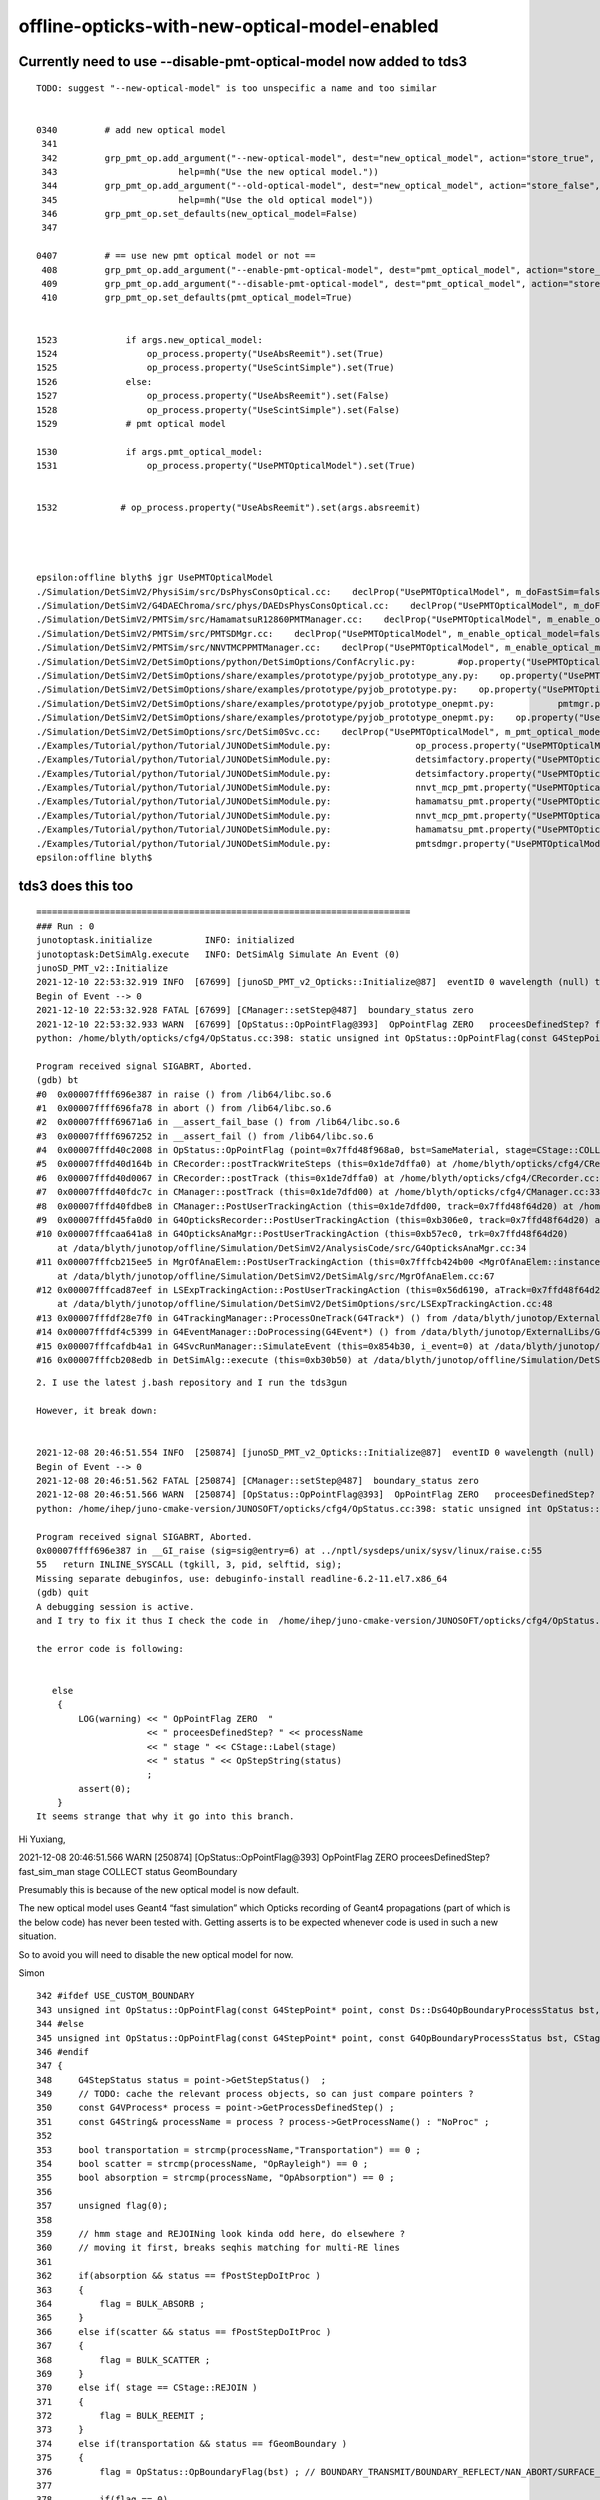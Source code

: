 offline-opticks-with-new-optical-model-enabled
================================================


Currently need to use --disable-pmt-optical-model now added to tds3
---------------------------------------------------------------------


::

    TODO: suggest "--new-optical-model" is too unspecific a name and too similar 


    0340         # add new optical model
     341 
     342         grp_pmt_op.add_argument("--new-optical-model", dest="new_optical_model", action="store_true",
     343                       help=mh("Use the new optical model."))
     344         grp_pmt_op.add_argument("--old-optical-model", dest="new_optical_model", action="store_false",
     345                       help=mh("Use the old optical model"))
     346         grp_pmt_op.set_defaults(new_optical_model=False)
     347 

    0407         # == use new pmt optical model or not ==
     408         grp_pmt_op.add_argument("--enable-pmt-optical-model", dest="pmt_optical_model", action="store_true")
     409         grp_pmt_op.add_argument("--disable-pmt-optical-model", dest="pmt_optical_model", action="store_false")
     410         grp_pmt_op.set_defaults(pmt_optical_model=True)


    1523             if args.new_optical_model:
    1524                 op_process.property("UseAbsReemit").set(True)
    1525                 op_process.property("UseScintSimple").set(True)
    1526             else:
    1527                 op_process.property("UseAbsReemit").set(False)
    1528                 op_process.property("UseScintSimple").set(False)
    1529             # pmt optical model

    1530             if args.pmt_optical_model:
    1531                 op_process.property("UsePMTOpticalModel").set(True)


    1532            # op_process.property("UseAbsReemit").set(args.absreemit)




    epsilon:offline blyth$ jgr UsePMTOpticalModel
    ./Simulation/DetSimV2/PhysiSim/src/DsPhysConsOptical.cc:    declProp("UsePMTOpticalModel", m_doFastSim=false); // just the fast simulation
    ./Simulation/DetSimV2/G4DAEChroma/src/phys/DAEDsPhysConsOptical.cc:    declProp("UsePMTOpticalModel", m_doFastSim=true); // just the fast simulation
    ./Simulation/DetSimV2/PMTSim/src/HamamatsuR12860PMTManager.cc:    declProp("UsePMTOpticalModel", m_enable_optical_model=false);
    ./Simulation/DetSimV2/PMTSim/src/PMTSDMgr.cc:    declProp("UsePMTOpticalModel", m_enable_optical_model=false);
    ./Simulation/DetSimV2/PMTSim/src/NNVTMCPPMTManager.cc:    declProp("UsePMTOpticalModel", m_enable_optical_model=false);
    ./Simulation/DetSimV2/DetSimOptions/python/DetSimOptions/ConfAcrylic.py:        #op.property("UsePMTOpticalModel").set(False)
    ./Simulation/DetSimV2/DetSimOptions/share/examples/prototype/pyjob_prototype_any.py:    op.property("UsePMTOpticalModel").set(False)
    ./Simulation/DetSimV2/DetSimOptions/share/examples/prototype/pyjob_prototype.py:    op.property("UsePMTOpticalModel").set(False)
    ./Simulation/DetSimV2/DetSimOptions/share/examples/prototype/pyjob_prototype_onepmt.py:            pmtmgr.property("UsePMTOpticalModel").set(True)
    ./Simulation/DetSimV2/DetSimOptions/share/examples/prototype/pyjob_prototype_onepmt.py:    op.property("UsePMTOpticalModel").set(False)
    ./Simulation/DetSimV2/DetSimOptions/src/DetSim0Svc.cc:    declProp("UsePMTOpticalModel", m_pmt_optical_model = "old");
    ./Examples/Tutorial/python/Tutorial/JUNODetSimModule.py:                op_process.property("UsePMTOpticalModel").set(True)
    ./Examples/Tutorial/python/Tutorial/JUNODetSimModule.py:                detsimfactory.property("UsePMTOpticalModel").set("new")
    ./Examples/Tutorial/python/Tutorial/JUNODetSimModule.py:                detsimfactory.property("UsePMTOpticalModel").set("old")
    ./Examples/Tutorial/python/Tutorial/JUNODetSimModule.py:                nnvt_mcp_pmt.property("UsePMTOpticalModel").set(args.pmt_optical_model)
    ./Examples/Tutorial/python/Tutorial/JUNODetSimModule.py:                hamamatsu_pmt.property("UsePMTOpticalModel").set(args.pmt_optical_model)
    ./Examples/Tutorial/python/Tutorial/JUNODetSimModule.py:                nnvt_mcp_pmt.property("UsePMTOpticalModel").set(args.pmt_optical_model)
    ./Examples/Tutorial/python/Tutorial/JUNODetSimModule.py:                hamamatsu_pmt.property("UsePMTOpticalModel").set(args.pmt_optical_model)
    ./Examples/Tutorial/python/Tutorial/JUNODetSimModule.py:                pmtsdmgr.property("UsePMTOpticalModel").set(args.pmt_optical_model)
    epsilon:offline blyth$ 




tds3 does this too
--------------------

::

    =======================================================================
    ### Run : 0
    junotoptask.initialize          INFO: initialized
    junotoptask:DetSimAlg.execute   INFO: DetSimAlg Simulate An Event (0) 
    junoSD_PMT_v2::Initialize
    2021-12-10 22:53:32.919 INFO  [67699] [junoSD_PMT_v2_Opticks::Initialize@87]  eventID 0 wavelength (null) tool 0 input_photons 0 input_photon_repeat 0 g4ok 0x71adf50
    Begin of Event --> 0
    2021-12-10 22:53:32.928 FATAL [67699] [CManager::setStep@487]  boundary_status zero 
    2021-12-10 22:53:32.933 WARN  [67699] [OpStatus::OpPointFlag@393]  OpPointFlag ZERO   proceesDefinedStep? fast_sim_man stage COLLECT status GeomBoundary
    python: /home/blyth/opticks/cfg4/OpStatus.cc:398: static unsigned int OpStatus::OpPointFlag(const G4StepPoint*, G4OpBoundaryProcessStatus, CStage::CStage_t): Assertion `0' failed.

    Program received signal SIGABRT, Aborted.
    (gdb) bt
    #0  0x00007ffff696e387 in raise () from /lib64/libc.so.6
    #1  0x00007ffff696fa78 in abort () from /lib64/libc.so.6
    #2  0x00007ffff69671a6 in __assert_fail_base () from /lib64/libc.so.6
    #3  0x00007ffff6967252 in __assert_fail () from /lib64/libc.so.6
    #4  0x00007fffd40c2008 in OpStatus::OpPointFlag (point=0x7ffd48f968a0, bst=SameMaterial, stage=CStage::COLLECT) at /home/blyth/opticks/cfg4/OpStatus.cc:398
    #5  0x00007fffd40d164b in CRecorder::postTrackWriteSteps (this=0x1de7dffa0) at /home/blyth/opticks/cfg4/CRecorder.cc:550
    #6  0x00007fffd40d0067 in CRecorder::postTrack (this=0x1de7dffa0) at /home/blyth/opticks/cfg4/CRecorder.cc:214
    #7  0x00007fffd40fdc7c in CManager::postTrack (this=0x1de7dfd00) at /home/blyth/opticks/cfg4/CManager.cc:335
    #8  0x00007fffd40fdbe8 in CManager::PostUserTrackingAction (this=0x1de7dfd00, track=0x7ffd48f64d20) at /home/blyth/opticks/cfg4/CManager.cc:303
    #9  0x00007fffd45fa0d0 in G4OpticksRecorder::PostUserTrackingAction (this=0xb306e0, track=0x7ffd48f64d20) at /home/blyth/opticks/g4ok/G4OpticksRecorder.cc:137
    #10 0x00007fffcaa641a8 in G4OpticksAnaMgr::PostUserTrackingAction (this=0xb57ec0, trk=0x7ffd48f64d20)
        at /data/blyth/junotop/offline/Simulation/DetSimV2/AnalysisCode/src/G4OpticksAnaMgr.cc:34
    #11 0x00007fffcb215ee5 in MgrOfAnaElem::PostUserTrackingAction (this=0x7fffcb424b00 <MgrOfAnaElem::instance()::s_mgr>, trk=0x7ffd48f64d20)
        at /data/blyth/junotop/offline/Simulation/DetSimV2/DetSimAlg/src/MgrOfAnaElem.cc:67
    #12 0x00007fffcad87eef in LSExpTrackingAction::PostUserTrackingAction (this=0x56d6190, aTrack=0x7ffd48f64d20)
        at /data/blyth/junotop/offline/Simulation/DetSimV2/DetSimOptions/src/LSExpTrackingAction.cc:48
    #13 0x00007fffdf28e7f0 in G4TrackingManager::ProcessOneTrack(G4Track*) () from /data/blyth/junotop/ExternalLibs/Geant4/10.04.p02.juno/lib64/libG4tracking.so
    #14 0x00007fffdf4c5399 in G4EventManager::DoProcessing(G4Event*) () from /data/blyth/junotop/ExternalLibs/Geant4/10.04.p02.juno/lib64/libG4event.so
    #15 0x00007fffcafdb4a1 in G4SvcRunManager::SimulateEvent (this=0x854b30, i_event=0) at /data/blyth/junotop/offline/Simulation/DetSimV2/G4Svc/src/G4SvcRunManager.cc:29
    #16 0x00007fffcb208edb in DetSimAlg::execute (this=0xb30b50) at /data/blyth/junotop/offline/Simulation/DetSimV2/DetSimAlg/src









::

    2. I use the latest j.bash repository and I run the tds3gun

    However, it break down:


    2021-12-08 20:46:51.554 INFO  [250874] [junoSD_PMT_v2_Opticks::Initialize@87]  eventID 0 wavelength (null) tool 0 input_photons 0 input_photon_repeat 0 g4ok 0x734cb80
    Begin of Event --> 0
    2021-12-08 20:46:51.562 FATAL [250874] [CManager::setStep@487]  boundary_status zero 
    2021-12-08 20:46:51.566 WARN  [250874] [OpStatus::OpPointFlag@393]  OpPointFlag ZERO   proceesDefinedStep? fast_sim_man stage COLLECT status GeomBoundary
    python: /home/ihep/juno-cmake-version/JUNOSOFT/opticks/cfg4/OpStatus.cc:398: static unsigned int OpStatus::OpPointFlag(const G4StepPoint*, G4OpBoundaryProcessStatus, CStage::CStage_t): Assertion `0' failed.

    Program received signal SIGABRT, Aborted.
    0x00007ffff696e387 in __GI_raise (sig=sig@entry=6) at ../nptl/sysdeps/unix/sysv/linux/raise.c:55
    55   return INLINE_SYSCALL (tgkill, 3, pid, selftid, sig);
    Missing separate debuginfos, use: debuginfo-install readline-6.2-11.el7.x86_64
    (gdb) quit
    A debugging session is active.
    and I try to fix it thus I check the code in  /home/ihep/juno-cmake-version/JUNOSOFT/opticks/cfg4/OpStatus.cc:398 

    the error code is following:


       else
        {
            LOG(warning) << " OpPointFlag ZERO  "
                         << " proceesDefinedStep? " << processName
                         << " stage " << CStage::Label(stage)
                         << " status " << OpStepString(status)
                         ;
            assert(0);
        }
    It seems strange that why it go into this branch. 




Hi Yuxiang, 

2021-12-08 20:46:51.566 WARN  [250874] [OpStatus::OpPointFlag@393]  OpPointFlag ZERO   proceesDefinedStep? fast_sim_man stage COLLECT status GeomBoundary


Presumably this is because of the new optical model is now default.

The new optical model uses Geant4 “fast simulation” which Opticks recording of Geant4 propagations 
(part of which is the below code) has never been tested with.  
Getting asserts is to be expected whenever code is used in such a new situation.

So to avoid you will need to disable the new optical model for now.

Simon


::

    342 #ifdef USE_CUSTOM_BOUNDARY
    343 unsigned int OpStatus::OpPointFlag(const G4StepPoint* point, const Ds::DsG4OpBoundaryProcessStatus bst, CStage::CStage_t stage)
    344 #else
    345 unsigned int OpStatus::OpPointFlag(const G4StepPoint* point, const G4OpBoundaryProcessStatus bst, CStage::CStage_t stage)
    346 #endif
    347 {
    348     G4StepStatus status = point->GetStepStatus()  ;
    349     // TODO: cache the relevant process objects, so can just compare pointers ?
    350     const G4VProcess* process = point->GetProcessDefinedStep() ;
    351     const G4String& processName = process ? process->GetProcessName() : "NoProc" ;
    352 
    353     bool transportation = strcmp(processName,"Transportation") == 0 ;
    354     bool scatter = strcmp(processName, "OpRayleigh") == 0 ;
    355     bool absorption = strcmp(processName, "OpAbsorption") == 0 ;
    356 
    357     unsigned flag(0);
    358 
    359     // hmm stage and REJOINing look kinda odd here, do elsewhere ?
    360     // moving it first, breaks seqhis matching for multi-RE lines 
    361 
    362     if(absorption && status == fPostStepDoItProc )
    363     {
    364         flag = BULK_ABSORB ;
    365     }
    366     else if(scatter && status == fPostStepDoItProc )
    367     {
    368         flag = BULK_SCATTER ;
    369     }
    370     else if( stage == CStage::REJOIN )
    371     {
    372         flag = BULK_REEMIT ;
    373     }
    374     else if(transportation && status == fGeomBoundary )
    375     {
    376         flag = OpStatus::OpBoundaryFlag(bst) ; // BOUNDARY_TRANSMIT/BOUNDARY_REFLECT/NAN_ABORT/SURFACE_ABSORB/SURFACE_DETECT/SURFACE_DREFLECT/SURFACE_SREFLECT
    377 
    378         if(flag == 0)
    379         {
    380             LOG(fatal)
    381                 << " boundary flag zero "
    382                 << " bst " << bst
    383                 ;
    384         }
    385 
    386     }
    387     else if(transportation && status == fWorldBoundary )
    388     {
    389         flag = MISS ;
    390     }
    391     else
    392     {
    393         LOG(warning) << " OpPointFlag ZERO  "
    394                      << " proceesDefinedStep? " << processName
    395                      << " stage " << CStage::Label(stage)
    396                      << " status " << OpStepString(status)
    397                      ;
    398         assert(0);
    399     }
    400 
    401     LOG(LEVEL) << " flag " << flag << " processName " << processName ;
    402 
    403     return flag ;
    404 }
